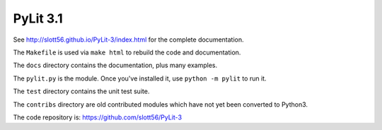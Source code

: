 ############
PyLit 3.1
############


See http://slott56.github.io/PyLit-3/index.html for the complete documentation.

The ``Makefile`` is used via ``make html`` to rebuild the code and documentation.

The ``docs`` directory contains the documentation, plus many examples.

The ``pylit.py`` is the module.  Once you've installed it, use ``python -m pylit`` to run it.

The ``test`` directory contains the unit test suite.

The ``contribs`` directory are old contributed modules which have not yet been
converted to Python3.

The code repository is: https://github.com/slott56/PyLit-3
